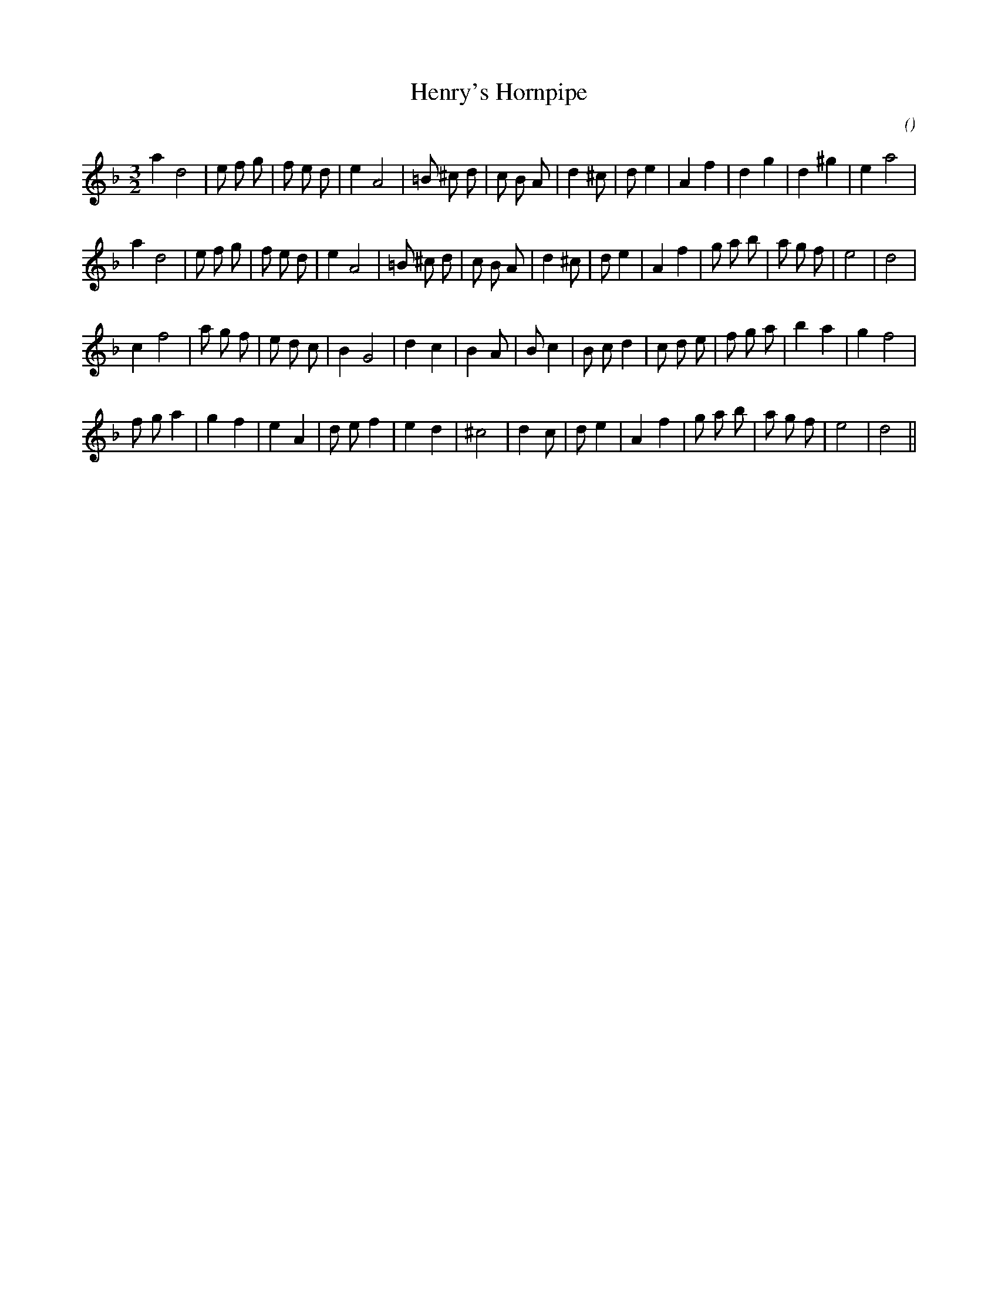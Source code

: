 X:1
T: Henry's Hornpipe
N:
C:
S:
A:
O:
R:
M:3/2
K:Dm
I:speed 200
%W: A
% voice 1 (1 lines, 28 notes)
K:Dm
M:3/2
L:1/16
a4 d8 |e2 f2 g2 |f2 e2 d2 |e4 A8 |=B2 ^c2 d2 |c2 B2 A2 |d4 ^c2 |d2 e4 |A4 f4 |d4 g4 |d4 ^g4 |e4 a8 |
%W:
% voice 1 (1 lines, 30 notes)
a4 d8 |e2 f2 g2 |f2 e2 d2 |e4 A8 |=B2 ^c2 d2 |c2 B2 A2 |d4 ^c2 |d2 e4 |A4 f4 |g2 a2 b2 |a2 g2 f2 |e8 |d8 |
%W: B
% voice 1 (1 lines, 29 notes)
c4 f8 |a2 g2 f2 |e2 d2 c2 |B4 G8 |d4 c4 |B4 A2 |B2 c4 |B2 c2 d4 |c2 d2 e2 |f2 g2 a2 |b4 a4 |g4 f8 |
%W:
% voice 1 (1 lines, 27 notes)
f2 g2 a4 |g4 f4 |e4 A4 |d2 e2 f4 |e4 d4 |^c8 |d4 c2 |d2 e4 |A4 f4 |g2 a2 b2 |a2 g2 f2 |e8 |d8 ||
